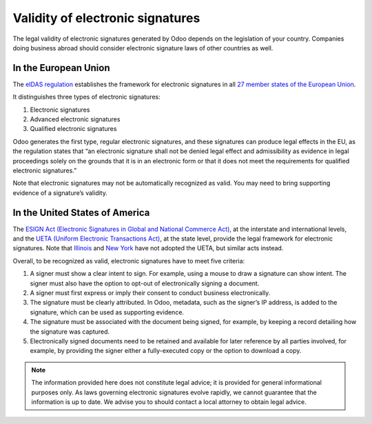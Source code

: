 =================================
Validity of electronic signatures
=================================

The legal validity of electronic signatures generated by Odoo depends on the legislation of your
country. Companies doing business abroad should consider electronic signature laws of other
countries as well.

In the European Union
=====================

The `eIDAS regulation <http://data.europa.eu/eli/reg/2014/910/oj>`_ establishes the framework for
electronic signatures in all `27 member states of the European Union
<https://europa.eu/european-union/about-eu/countries_en>`_.

It distinguishes three types of electronic signatures:

#. Electronic signatures
#. Advanced electronic signatures
#. Qualified electronic signatures

Odoo generates the first type, regular electronic signatures, and these signatures can produce legal
effects in the EU, as the regulation states that “an electronic signature shall not be denied legal
effect and admissibility as evidence in legal proceedings solely on the grounds that it is in an
electronic form or that it does not meet the requirements for qualified electronic signatures.”

Note that electronic signatures may not be automatically recognized as valid. You may need to bring
supporting evidence of a signature’s validity.

In the United States of America
===============================

The `ESIGN Act (Electronic Signatures in Global and National Commerce Act)
<https://www.fdic.gov/regulations/compliance/manual/10/X-3.1.pdf>`_, at the interstate and
international levels, and the `UETA (Uniform Electronic Transactions Act)
<https://www.uniformlaws.org/committees/community-home/librarydocuments?communitykey=2c04b76c-2b7d-4399-977e-d5876ba7e034&tab=librarydocuments>`_,
at the state level, provide the legal framework for electronic signatures. Note that `Illinois
<https://www.ilga.gov/legislation/ilcs/ilcs5.asp?ActID=89&>`_ and `New York
<https://its.ny.gov/electronic-signatures-and-records-act-esra>`_ have not adopted the UETA, but
similar acts instead.

Overall, to be recognized as valid, electronic signatures have to meet five criteria:

#. A signer must show a clear intent to sign. For example, using a mouse to draw a signature can
   show intent. The signer must also have the option to opt-out of electronically signing a
   document.
#. A signer must first express or imply their consent to conduct business electronically.
#. The signature must be clearly attributed. In Odoo, metadata, such as the signer’s IP address, is
   added to the signature, which can be used as supporting evidence.
#. The signature must be associated with the document being signed, for example, by keeping a record
   detailing how the signature was captured.
#. Electronically signed documents need to be retained and available for later reference by all
   parties involved, for example, by providing the signer either a fully-executed copy or the option
   to download a copy.

.. note::
   The information provided here does not constitute legal advice; it is provided for general
   informational purposes only. As laws governing electronic signatures evolve rapidly, we cannot
   guarantee that the information is up to date. We advise you to should contact a local attorney to
   obtain legal advice.